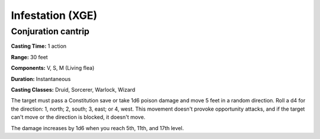 
.. _srd:infestation:

Infestation (XGE)
-------------------------------------------------------------

Conjuration cantrip
^^^^^^^^^^^^^^^^^^^^^

**Casting Time:** 1 action

**Range:** 30 feet

**Components:** V, S, M (Living flea)

**Duration:** Instantaneous

**Casting Classes:** Druid, Sorcerer, Warlock, Wizard

The target must pass a Constitution save or take 1d6 poison damage
and move 5 feet in a random direction. Roll a d4 for the direction:
1, north; 2, south; 3, east; or 4, west. This movement doesn't
provoke opportunity attacks, and if the target can't move or the
direction is blocked, it doesn't move.

The damage increases by 1d6 when you reach 5th, 11th, and 17th level.
